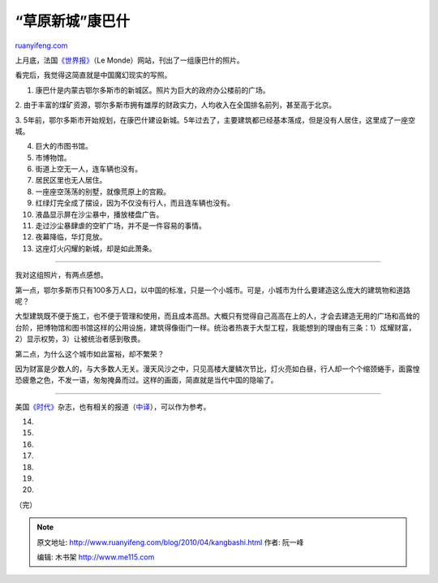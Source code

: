 .. _201004_kangbashi:

“草原新城”康巴什
===================================

`ruanyifeng.com <http://www.ruanyifeng.com/blog/2010/04/kangbashi.html>`__

上月底，法国\ `《世界报》 <http://chine.blog.lemonde.fr/2010/03/30/la-ville-fantome/>`__\ （Le
Monde）网站，刊出了一组康巴什的照片。

看完后，我觉得这简直就是中国魔幻现实的写照。

1. 康巴什是内蒙古鄂尔多斯市的新城区。照片为巨大的政府办公楼前的广场。

2.
由于丰富的煤矿资源，鄂尔多斯市拥有雄厚的财政实力，人均收入在全国排名前列，甚至高于北京。

3.
5年前，鄂尔多斯市开始规划，在康巴什建设新城。5年过去了，主要建筑都已经基本落成，但是没有人居住，这里成了一座空城。

4. 巨大的市图书馆。

5. 市博物馆。

6. 街道上空无一人，连车辆也没有。

7. 居民区里也无人居住。

8. 一座座空荡荡的别墅，就像荒原上的宫殿。

9. 红绿灯完全成了摆设，因为不仅没有行人，而且连车辆也没有。

10. 液晶显示屏在沙尘暴中，播放楼盘广告。

11. 走过沙尘暴肆虐的空旷广场，并不是一件容易的事情。

12. 夜幕降临，华灯竞放。

13. 这座灯火闪耀的新城，却是如此萧条。


=====================

我对这组照片，有两点感想。

第一点，鄂尔多斯市只有100多万人口，以中国的标准，只是一个小城市。可是，小城市为什么要建造这么庞大的建筑物和道路呢？

大型建筑既不便于施工，也不便于管理和使用，而且成本高昂。大概只有觉得自己高高在上的人，才会去建造无用的广场和高耸的台阶，把博物馆和图书馆这样的公用设施，建筑得像衙门一样。统治者热衷于大型工程，我能想到的理由有三条：1）炫耀财富，2）显示权势，3）让被统治者感到敬畏。

第二点，为什么这个城市如此富裕，却不繁荣？

因为财富是少数人的，与大多数人无关。漫天风沙之中，只见高楼大厦鳞次节比，灯火亮如白昼，行人却一个个缩颈蜷手，面露惶恐疲惫之色，不发一语，匆匆掩鼻而过。这样的画面，简直就是当代中国的隐喻了。


==========================

美国\ `《时代》 <http://www.time.com/time/photogallery/0,29307,1975397_2094500,00.html>`__\ 杂志，也有相关的报道（\ `中译 <http://article.yeeyan.org/view/116907/96358>`__\ ），可以作为参考。

14.

15.

16.

17.

18.

19.

20.

（完）

.. note::
    原文地址: http://www.ruanyifeng.com/blog/2010/04/kangbashi.html 
    作者: 阮一峰 

    编辑: 木书架 http://www.me115.com